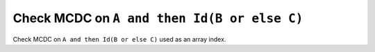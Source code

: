 Check MCDC on ``A and then Id(B or else C)``
=============================================

Check MCDC on ``A and then Id(B or else C)``
used as an array index.
